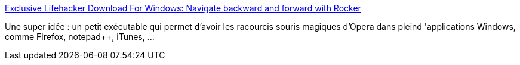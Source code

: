 :jbake-type: post
:jbake-status: published
:jbake-title: Exclusive Lifehacker Download For Windows: Navigate backward and forward with Rocker
:jbake-tags: desktop,freeware,portable,productivité,software,windows,open-source,_mois_janv.,_année_2008
:jbake-date: 2008-01-30
:jbake-depth: ../
:jbake-uri: shaarli/1201696912000.adoc
:jbake-source: https://nicolas-delsaux.hd.free.fr/Shaarli?searchterm=http%3A%2F%2Flifehacker.com%2Fsoftware%2Fexclusive-lifehacker-download-for-windows%2Fnavigate-backward-and-forward-with-rocker-257609.php&searchtags=desktop+freeware+portable+productivit%C3%A9+software+windows+open-source+_mois_janv.+_ann%C3%A9e_2008
:jbake-style: shaarli

http://lifehacker.com/software/exclusive-lifehacker-download-for-windows/navigate-backward-and-forward-with-rocker-257609.php[Exclusive Lifehacker Download For Windows: Navigate backward and forward with Rocker]

Une super idée : un petit exécutable qui permet d'avoir les racourcis souris magiques d'Opera dans pleind 'applications Windows, comme Firefox, notepad++, iTunes, ...
